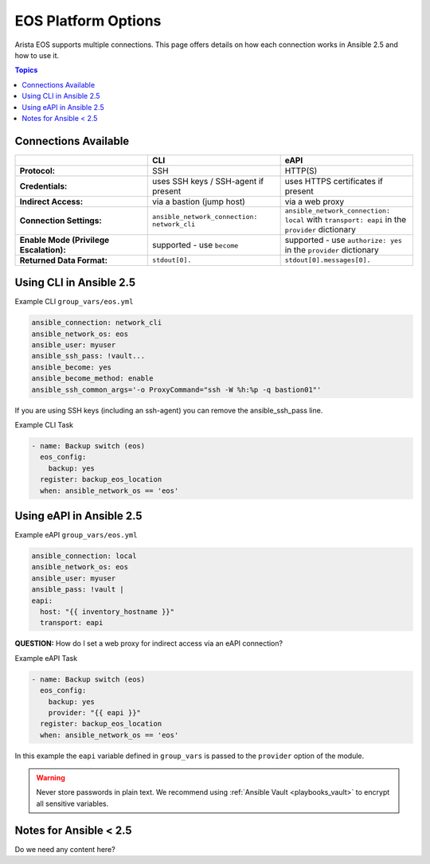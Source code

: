 .. _eos_platform_options:

***************************************
EOS Platform Options
***************************************

Arista EOS supports multiple connections. This page offers details on how each connection works in Ansible 2.5 and how to use it. 

.. contents:: Topics

Connections Available
================================================================================

.. csv-table::
   :header: "", "CLI", "eAPI"
   :widths: 10, 10, 10

   "**Protocol:**", "SSH", "HTTP(S)"
   "**Credentials:**", "uses SSH keys / SSH-agent if present", "uses HTTPS certificates if present"
   "**Indirect Access:**", "via a bastion (jump host)", "via a web proxy"
   "**Connection Settings:**", "``ansible_network_connection: network_cli``", "``ansible_network_connection: local`` with ``transport: eapi`` in the ``provider`` dictionary"
   "**Enable Mode (Privilege Escalation):**", "supported - use ``become``", "supported - use ``authorize: yes`` in the ``provider`` dictionary"
   "**Returned Data Format:**", "``stdout[0].``", "``stdout[0].messages[0].``"

Using CLI in Ansible 2.5
================================================================================

Example CLI ``group_vars/eos.yml``

.. code-block:: yaml

   ansible_connection: network_cli
   ansible_network_os: eos
   ansible_user: myuser
   ansible_ssh_pass: !vault...
   ansible_become: yes
   ansible_become_method: enable
   ansible_ssh_common_args='-o ProxyCommand="ssh -W %h:%p -q bastion01"'

If you are using SSH keys (including an ssh-agent) you can remove the ansible_ssh_pass line.

Example CLI Task

.. code-block:: yaml

   - name: Backup switch (eos)
     eos_config:
       backup: yes
     register: backup_eos_location
     when: ansible_network_os == 'eos'



Using eAPI in Ansible 2.5
================================================================================

Example eAPI ``group_vars/eos.yml``

.. code-block:: yaml

   ansible_connection: local
   ansible_network_os: eos
   ansible_user: myuser
   ansible_pass: !vault | 
   eapi:
     host: "{{ inventory_hostname }}"
     transport: eapi

**QUESTION:** How do I set a web proxy for indirect access via an eAPI connection?

Example eAPI Task

.. code-block:: yaml

   - name: Backup switch (eos)
     eos_config:
       backup: yes
       provider: "{{ eapi }}"
     register: backup_eos_location
     when: ansible_network_os == 'eos'

In this example the ``eapi`` variable defined in ``group_vars`` is passed to the ``provider`` option of the module.

.. warning:: 
   Never store passwords in plain text. We recommend using :ref:`Ansible Vault <playbooks_vault>` to encrypt all sensitive variables.


Notes for Ansible < 2.5
================================================================================

Do we need any content here?
